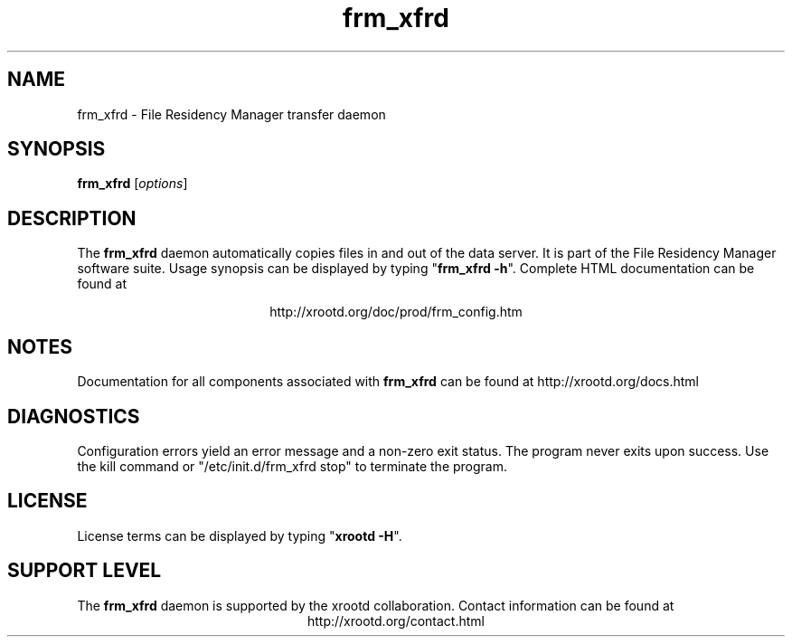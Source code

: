 .TH frm_xfrd 8 "v5.6.8"
.SH NAME
frm_xfrd - File Residency Manager transfer daemon
.SH SYNOPSIS
.nf

\fBfrm_xfrd\fR [\fIoptions\fR]

.fi
.br
.ad l
.SH DESCRIPTION
The \fBfrm_xfrd\fR daemon automatically copies files in and out
of the data server.  It is part of the File Residency Manager software suite.
Usage synopsis can be displayed by typing "\fBfrm_xfrd -h\fR".
Complete HTML documentation can be found at

.ce 
http://xrootd.org/doc/prod/frm_config.htm
.SH NOTES
Documentation for all components associated with \fBfrm_xfrd\fR can be found at
http://xrootd.org/docs.html
.SH DIAGNOSTICS
Configuration errors yield an error message and a non-zero exit status.
The program never exits upon success.
Use the kill command or "/etc/init.d/frm_xfrd stop" to terminate the program.
.SH LICENSE
License terms can be displayed by typing "\fBxrootd -H\fR".
.SH SUPPORT LEVEL
The \fBfrm_xfrd\fR daemon is supported by the xrootd collaboration.
Contact information can be found at
.ce
http://xrootd.org/contact.html
